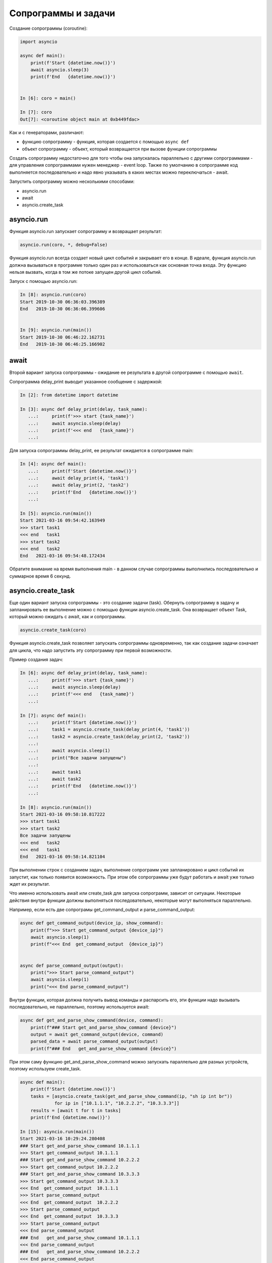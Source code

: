 Сопрограммы и задачи
====================

Создание сопрограммы (coroutine):

.. code:: python

    import asyncio

    async def main():
        print(f'Start {datetime.now()}')
        await asyncio.sleep(3)
        print(f'End   {datetime.now()}')


    In [6]: coro = main()

    In [7]: coro
    Out[7]: <coroutine object main at 0xb449fdac>


Как и с генераторами, различают:

* функцию сопрограмму - функция, которая создается с помощью ``async def``
* объект сопрограмму - объект, который возвращается при вызове функции сопрограммы

Создать сопрограмму недостаточно для того чтобы она запускалась
параллельно с другими сопрограммами - для управления сопрограммами нужен
менеджер - event loop. Также по умолчанию в сопрограмме код выполняется последовательно
и надо явно указывать в каких местах можно переключаться - await.


Запустить сопрограмму можно несколькими способами:

* asyncio.run
* await
* asyncio.create_task


asyncio.run
-----------

Функция asyncio.run запускает сопрограмму и возвращает результат:

.. code:: python

    asyncio.run(coro, *, debug=False)

Функция asyncio.run всегда создает новый цикл событий и закрывает его в конце.
В идеале, функция asyncio.run должна вызываться в программе только один раз и использоваться
как основная точка входа.
Эту функцию нельзя вызвать, когда в том же потоке запущен другой цикл событий.

Запуск с помощью asyncio.run:

.. code:: python

    In [8]: asyncio.run(coro)
    Start 2019-10-30 06:36:03.396389
    End   2019-10-30 06:36:06.399606


    In [9]: asyncio.run(main())
    Start 2019-10-30 06:46:22.162731
    End   2019-10-30 06:46:25.166902

await
-----

Второй вариант запуска сопрограммы - ожидание ее результата в другой сопрограмме
с помощью ``await``.

Сопрограмма delay_print выводит указанное сообщение с задержкой:

.. code:: python

    In [2]: from datetime import datetime

    In [3]: async def delay_print(delay, task_name):
       ...:     print(f'>>> start {task_name}')
       ...:     await asyncio.sleep(delay)
       ...:     print(f'<<< end   {task_name}')
       ...:

Для запуска сопрограммы delay_print, ее результат ожидается в сопрограмме main:

.. code:: python

    In [4]: async def main():
       ...:     print(f'Start {datetime.now()}')
       ...:     await delay_print(4, 'task1')
       ...:     await delay_print(2, 'task2')
       ...:     print(f'End   {datetime.now()}')
       ...:

    In [5]: asyncio.run(main())
    Start 2021-03-16 09:54:42.163949
    >>> start task1
    <<< end   task1
    >>> start task2
    <<< end   task2
    End   2021-03-16 09:54:48.172434

Обратите внимание на время выполнения main - в данном случае сопрограммы выполнились
последовательно и суммарное время 6 секунд.

asyncio.create_task
-------------------

Еще один вариант запуска сопрограммы - это создание задачи (task).
Обернуть сопрограмму в задачу и запланировать ее выполнение можно с помощью функции
asyncio.create_task. Она возвращает объект Task, который можно ожидать с await, как
и сопрограммы.

.. code:: python

    asyncio.create_task(coro)

Функция asyncio.create_task позволяет запускать сопрограммы одновременно, так как
создание задачи означает для цикла, что надо запустить эту сопрограмму при первой
возможности.

Пример создания задач:

.. code:: python

    In [6]: async def delay_print(delay, task_name):
       ...:     print(f'>>> start {task_name}')
       ...:     await asyncio.sleep(delay)
       ...:     print(f'<<< end   {task_name}')
       ...:

    In [7]: async def main():
       ...:     print(f'Start {datetime.now()}')
       ...:     task1 = asyncio.create_task(delay_print(4, 'task1'))
       ...:     task2 = asyncio.create_task(delay_print(2, 'task2'))
       ...:
       ...:     await asyncio.sleep(1)
       ...:     print("Все задачи запущены")
       ...:
       ...:     await task1
       ...:     await task2
       ...:     print(f'End   {datetime.now()}')
       ...:

    In [8]: asyncio.run(main())
    Start 2021-03-16 09:58:10.817222
    >>> start task1
    >>> start task2
    Все задачи запущены
    <<< end   task2
    <<< end   task1
    End   2021-03-16 09:58:14.821104

При выполнении строк с созданием задач, выполнение сопрограмм уже запланировано
и цикл событий их запустит, как только появится возможность.
При этом обе сопрограммы уже будут работать и await уже только ждет их результат.

Что именно использовать await или create_task для запуска сопрограмм, зависит от
ситуации. Некоторые действия внутри функции должны выполняться последовательно,
некоторые могут выполняться параллельно.

Например, если есть две сопрограмы get_command_output и parse_command_output:

.. code:: python

    async def get_command_output(device_ip, show_command):
        print(f">>> Start get_command_output {device_ip}")
        await asyncio.sleep(1)
        print(f"<<< End  get_command_output  {device_ip}")


    async def parse_command_output(output):
        print(">>> Start parse_command_output")
        await asyncio.sleep(1)
        print("<<< End parse_command_output")


Внутри функции, которая должна получить вывод команды и распарсить его,
эти функции надо вызывать последовательно, не параллельно, поэтому используется await:

.. code:: python

    async def get_and_parse_show_command(device, command):
        print(f"### Start get_and_parse_show_command {device}")
        output = await get_command_output(device, command)
        parsed_data = await parse_command_output(output)
        print(f"### End   get_and_parse_show_command {device}")

При этом саму функцию get_and_parse_show_command можно запускать параллельно
для разных устройств, поэтому используем create_task.

.. code:: python

    async def main():
        print(f'Start {datetime.now()}')
        tasks = [asyncio.create_task(get_and_parse_show_command(ip, "sh ip int br"))
                 for ip in ["10.1.1.1", "10.2.2.2", "10.3.3.3"]]
        results = [await t for t in tasks]
        print(f'End {datetime.now()}')

    In [15]: asyncio.run(main())
    Start 2021-03-16 10:29:24.280408
    ### Start get_and_parse_show_command 10.1.1.1
    >>> Start get_command_output 10.1.1.1
    ### Start get_and_parse_show_command 10.2.2.2
    >>> Start get_command_output 10.2.2.2
    ### Start get_and_parse_show_command 10.3.3.3
    >>> Start get_command_output 10.3.3.3
    <<< End  get_command_output  10.1.1.1
    >>> Start parse_command_output
    <<< End  get_command_output  10.2.2.2
    >>> Start parse_command_output
    <<< End  get_command_output  10.3.3.3
    >>> Start parse_command_output
    <<< End parse_command_output
    ### End   get_and_parse_show_command 10.1.1.1
    <<< End parse_command_output
    ### End   get_and_parse_show_command 10.2.2.2
    <<< End parse_command_output
    ### End   get_and_parse_show_command 10.3.3.3
    End 2021-03-16 10:29:26.286659

